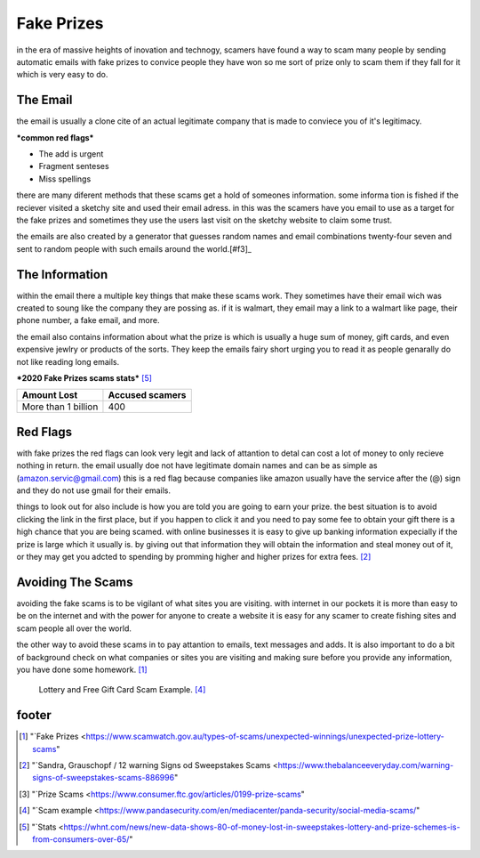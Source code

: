 Fake Prizes
===========

in the era of massive heights of inovation and
technogy, scamers have found a way to scam many
people by sending automatic emails with fake
prizes to convice people they have won so me
sort of prize only to scam them if they fall
for it which is very easy to do.

The Email
---------

the email is usually a clone cite of an actual 
legitimate company that is made to conviece you
of it's legitimacy.

***common red flags***

* The add is urgent
* Fragment senteses
* Miss spellings

there are many diferent methods that these scams
get a hold of someones information. some informa
tion is fished if the reciever visited a sketchy
site and used their email adress.
in this was the scamers have you email to use as
a target for the fake prizes and sometimes they 
use the users last visit on the sketchy website 
to claim some trust.

the emails are also created by a generator that 
guesses random names and email combinations
twenty-four seven and sent to random people with
such emails around the world.[#f3]_

The Information
---------------

within the email there a multiple key things 
that make these scams work. They sometimes have
their email wich was created to soung like the
company they are possing as. if it is walmart,
they email may a link to a walmart like page,
their phone number, a fake email, and more.

the email also contains information about what the 
prize is which is usually a huge sum of money, 
gift cards, and even expensive jewlry or products
of the sorts. They keep the emails fairy short 
urging you to read it as people genarally do not
like reading long emails.


***2020 Fake Prizes scams stats*** [#f5]_

+--------------------+---------------+
|Amount Lost         |Accused scamers|
+====================+===============+
|More than 1 billion |400            |
+--------------------+---------------+

Red Flags
---------

with fake prizes the red flags can look very legit 
and lack of attantion to detal can cost a lot of
money to only recieve nothing in return. the email
usually doe not have legitimate domain names and 
can be as simple as 
(amazon.servic@gmail.com) this is a red flag 
because companies like amazon usually have the 
service after the (@) sign and they do not use 
gmail for their emails.

things to look out for also include is how you are
told you are going to earn your prize. the best 
situation is to avoid clicking the link in the
first place, but if you happen to click it and you
need to pay some fee to obtain your gift there is
a high chance that you are being scamed.
with online businesses it is easy to give up 
banking information expecially if the prize is
large which it usually is.
by giving out that information they will obtain 
the information and steal money out of it, or they may get you adcted to spending by promming higher
and higher prizes for extra fees. [#f2]_

Avoiding The Scams
------------------

avoiding the fake scams is to be vigilant of what 
sites you are visiting. with internet in our
pockets it is more than easy to be on the internet 
and with the power for anyone to create a website 
it is easy for any scamer to create fishing sites
and scam people all over the world.

the other way to avoid these scams in to pay 
attantion to emails, text messages and adds. It is
also important to do a bit of background check on
what companies or sites you are visiting and
making sure before you provide any information, 
you have done some homework. [#f1]_

.. figure:: scam.png

    Lottery and Free Gift Card Scam Example. [#f4]_


footer
------
.. [#f1] "`Fake Prizes <https://www.scamwatch.gov.au/types-of-scams/unexpected-winnings/unexpected-prize-lottery-scams"
.. [#f2] "`Sandra, Grauschopf / 12 warning Signs od Sweepstakes Scams <https://www.thebalanceeveryday.com/warning-signs-of-sweepstakes-scams-886996"
.. [#f3] "`Prize Scams <https://www.consumer.ftc.gov/articles/0199-prize-scams"
.. [#f4] "`Scam example <https://www.pandasecurity.com/en/mediacenter/panda-security/social-media-scams/"
.. [#f5] "`Stats <https://whnt.com/news/new-data-shows-80-of-money-lost-in-sweepstakes-lottery-and-prize-schemes-is-from-consumers-over-65/"